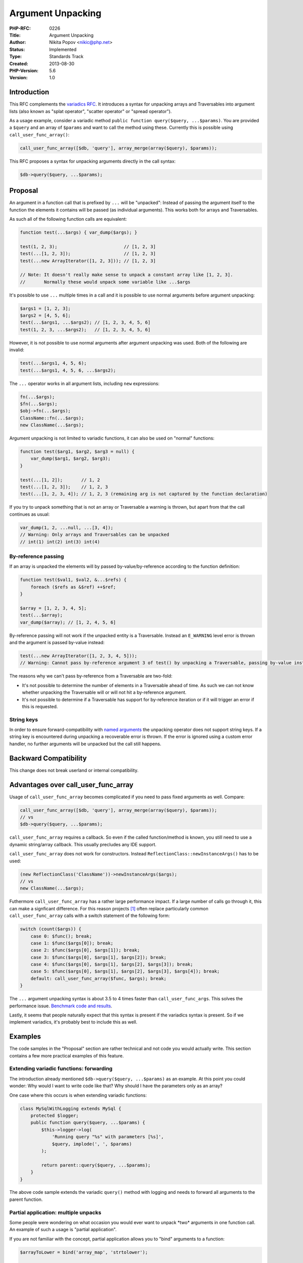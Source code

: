 Argument Unpacking
==================

:PHP-RFC: 0226
:Title: Argument Unpacking
:Author: Nikita Popov <nikic@php.net>
:Status: Implemented
:Type: Standards Track
:Created: 2013-08-30
:PHP-Version: 5.6
:Version: 1.0

Introduction
------------

This RFC complements the `variadics RFC </rfc/variadics>`__. It
introduces a syntax for unpacking arrays and Traversables into argument
lists (also known as "splat operator", "scatter operator" or "spread
operator").

As a usage example, consider a variadic method
``public function query($query, ...$params)``. You are provided a
``$query`` and an array of ``$params`` and want to call the method using
these. Currently this is possible using ``call_user_func_array()``:

.. code:: php

   call_user_func_array([$db, 'query'], array_merge(array($query), $params));

This RFC proposes a syntax for unpacking arguments directly in the call
syntax:

.. code:: php

   $db->query($query, ...$params);

Proposal
--------

An argument in a function call that is prefixed by ``...`` will be
"unpacked": Instead of passing the argument itself to the function the
elements it contains will be passed (as individual arguments). This
works both for arrays and Traversables.

As such all of the following function calls are equivalent:

.. code:: php

   function test(...$args) { var_dump($args); }

   test(1, 2, 3);                         // [1, 2, 3]
   test(...[1, 2, 3]);                    // [1, 2, 3]
   test(...new ArrayIterator([1, 2, 3])); // [1, 2, 3]

   // Note: It doesn't really make sense to unpack a constant array like [1, 2, 3].
   //       Normally these would unpack some variable like ...$args

It's possible to use ``...`` multiple times in a call and it is possible
to use normal arguments before argument unpacking:

.. code:: php

   $args1 = [1, 2, 3];
   $args2 = [4, 5, 6];
   test(...$args1, ...$args2); // [1, 2, 3, 4, 5, 6]
   test(1, 2, 3, ...$args2);   // [1, 2, 3, 4, 5, 6]

However, it is not possible to use normal arguments after argument
unpacking was used. Both of the following are invalid:

.. code:: php

   test(...$args1, 4, 5, 6);
   test(...$args1, 4, 5, 6, ...$args2);

The ``...`` operator works in all argument lists, including ``new``
expressions:

.. code:: php

   fn(...$args);
   $fn(...$args);
   $obj->fn(...$args);
   ClassName::fn(...$args);
   new ClassName(...$args);

Argument unpacking is not limited to variadic functions, it can also be
used on "normal" functions:

.. code:: php

   function test($arg1, $arg2, $arg3 = null) {
       var_dump($arg1, $arg2, $arg3);
   }

   test(...[1, 2]);       // 1, 2
   test(...[1, 2, 3]);    // 1, 2, 3
   test(...[1, 2, 3, 4]); // 1, 2, 3 (remaining arg is not captured by the function declaration)

If you try to unpack something that is not an array or Traversable a
warning is thrown, but apart from that the call continues as usual:

.. code:: php

   var_dump(1, 2, ...null, ...[3, 4]);
   // Warning: Only arrays and Traversables can be unpacked
   // int(1) int(2) int(3) int(4)

By-reference passing
~~~~~~~~~~~~~~~~~~~~

If an array is unpacked the elements will by passed
by-value/by-reference according to the function definition:

.. code:: php

   function test($val1, $val2, &...$refs) {
       foreach ($refs as &$ref) ++$ref;
   }

   $array = [1, 2, 3, 4, 5];
   test(...$array);
   var_dump($array); // [1, 2, 4, 5, 6]

By-reference passing will not work if the unpacked entity is a
Traversable. Instead an ``E_WARNING`` level error is thrown and the
argument is passed by-value instead:

.. code:: php

   test(...new ArrayIterator([1, 2, 3, 4, 5]));
   // Warning: Cannot pass by-reference argument 3 of test() by unpacking a Traversable, passing by-value instead

The reasons why we can't pass by-reference from a Traversable are
two-fold:

-  It's not possible to determine the number of elements in a
   Traversable ahead of time. As such we can not know whether unpacking
   the Traversable will or will not hit a by-reference argument.
-  It's not possible to determine if a Traversable has support for
   by-reference iteration or if it will trigger an error if this is
   requested.

String keys
~~~~~~~~~~~

In order to ensure forward-compatibility with `named
arguments </rfc/named_params>`__ the unpacking operator does not support
string keys. If a string key is encountered during unpacking a
recoverable error is thrown. If the error is ignored using a custom
error handler, no further arguments will be unpacked but the call still
happens.

Backward Compatibility
----------------------

This change does not break userland or internal compatibility.

Advantages over call_user_func_array
------------------------------------

Usage of ``call_user_func_array`` becomes complicated if you need to
pass fixed arguments as well. Compare:

.. code:: php

   call_user_func_array([$db, 'query'], array_merge(array($query), $params));
   // vs
   $db->query($query, ...$params);

``call_user_func_array`` requires a callback. So even if the called
function/method is known, you still need to use a dynamic string/array
callback. This usually precludes any IDE support.

``call_user_func_array`` does not work for constructors. Instead
``ReflectionClass::newInstanceArgs()`` has to be used:

.. code:: php

   (new ReflectionClass('ClassName'))->newInstanceArgs($args);
   // vs
   new ClassName(...$args);

Futhermore ``call_user_func_array`` has a rather large performance
impact. If a large number of calls go through it, this can make a
signficant difference. For this reason projects  [1]_ often replace
particularly common ``call_user_func_array`` calls with a switch
statement of the following form:

.. code:: php

   switch (count($args)) {
       case 0: $func(); break;
       case 1: $func($args[0]); break;
       case 2: $func($args[0], $args[1]); break;
       case 3: $func($args[0], $args[1], $args[2]); break;
       case 4: $func($args[0], $args[1], $args[2], $args[3]); break;
       case 5: $func($args[0], $args[1], $args[2], $args[3], $args[4]); break;
       default: call_user_func_array($func, $args); break;
   }

The ``...`` argument unpacking syntax is about 3.5 to 4 times faster
than ``call_user_func_args``. This solves the performance issue.
`Benchmark code and results <https://gist.github.com/nikic/6390366>`__.

Lastly, it seems that people naturally expect that this syntax is
present if the variadics syntax is present. So if we implement
variadics, it's probably best to include this as well.

Examples
--------

The code samples in the "Proposal" section are rather technical and not
code you would actually write. This section contains a few more
practical examples of this feature.

Extending variadic functions: forwarding
~~~~~~~~~~~~~~~~~~~~~~~~~~~~~~~~~~~~~~~~

The introduction already mentioned ``$db->query($query, ...$params)`` as
an example. At this point you could wonder: Why would I want to write
code like that? Why should I have the parameters only as an array?

One case where this occurs is when extending variadic functions:

.. code:: php

   class MySqlWithLogging extends MySql {
       protected $logger;
       public function query($query, ...$params) {
           $this->logger->log(
               'Running query "%s" with parameters [%s]',
               $query, implode(', ', $params)
           );
           
           return parent::query($query, ...$params);
       }
   }

The above code sample extends the variadic ``query()`` method with
logging and needs to forward all arguments to the parent function.

Partial application: multiple unpacks
~~~~~~~~~~~~~~~~~~~~~~~~~~~~~~~~~~~~~

Some people were wondering on what occasion you would ever want to
unpack \*two\* arguments in one function call. An example of such a
usage is "partial application".

If you are not familiar with the concept, partial application allows you
to "bind" arguments to a function:

.. code:: php

   $arrayToLower = bind('array_map', 'strtolower');

   $arrayToLower(['Foo', 'BAR', 'baZ']); // returns ['foo', 'bar', 'baz']

   // The above $arrayToLower call resolves to:
   // array_map('strtolower', ['Foo', 'BAR', 'baZ'])

This is a common functional paradigm, but rather rarely used in PHP.
Anyway, an "old-style" (no variadic syntax, no argument unpacking)
definition of the ``bind()`` function would look like this:

.. code:: php

   function bind(callable $function) {
       $boundArgs = array_slice(func_get_args(), 1);
       return function() use ($function, $boundArgs) {
           return call_user_func_array(
               $function, array_merge($boundArgs, func_get_args())
           );
       }
   }

And the "new-style" definition (with variadic syntax and argument
unpacking) looks like this:

.. code:: php

   function bind(callable $function, ...$boundArgs) {
       return function(...$args) use($function, $boundArgs) {
           return $function(...$boundArgs, ...$args);
       }
   }

Patch
-----

The patch for this features is available as a PR:
https://github.com/php/php-src/pull/477

Vote
----

As this is a language change a two third majority is required.

Voting started 2013-12-21 and ended 2014-01-11.

Question: Implement argument unpacking in PHP 5.6?
~~~~~~~~~~~~~~~~~~~~~~~~~~~~~~~~~~~~~~~~~~~~~~~~~~

Voting Choices
^^^^^^^^^^^^^^

-  Yes
-  No

Support in other languages
--------------------------

This feature is supported by many languages. Some of the more important
ones being:

-  `Python <http://docs.python.org/2/tutorial/controlflow.html#unpacking-argument-lists>`__
   using the ``*args`` syntax
-  `Ruby <http://endofline.wordpress.com/2011/01/21/the-strange-ruby-splat/#calling_methods>`__
   using Python's syntax
-  Java supports this, but only for variadic parameters and without any
   special syntax (type based)
-  JavaScript (`ECMAScript
   Harmony <http://wiki.ecmascript.org/doku.php?id=harmony:spread>`__)
   using the same syntax proposed here

.. [1]
   I've seen this used at least in Laravel and Drupal and a bunch of
   other code

Additional Metadata
-------------------

:Mailing List Discussion: http://markmail.org/message/dxae5ybjldg6pftp
:Original Authors: Nikita Popov nikic@php.net
:Original Status: Implemented (in PHP 5.6)
:Patch: https://github.com/php/php-src/pull/477
:Slug: argument_unpacking
:Wiki URL: https://wiki.php.net/rfc/argument_unpacking
